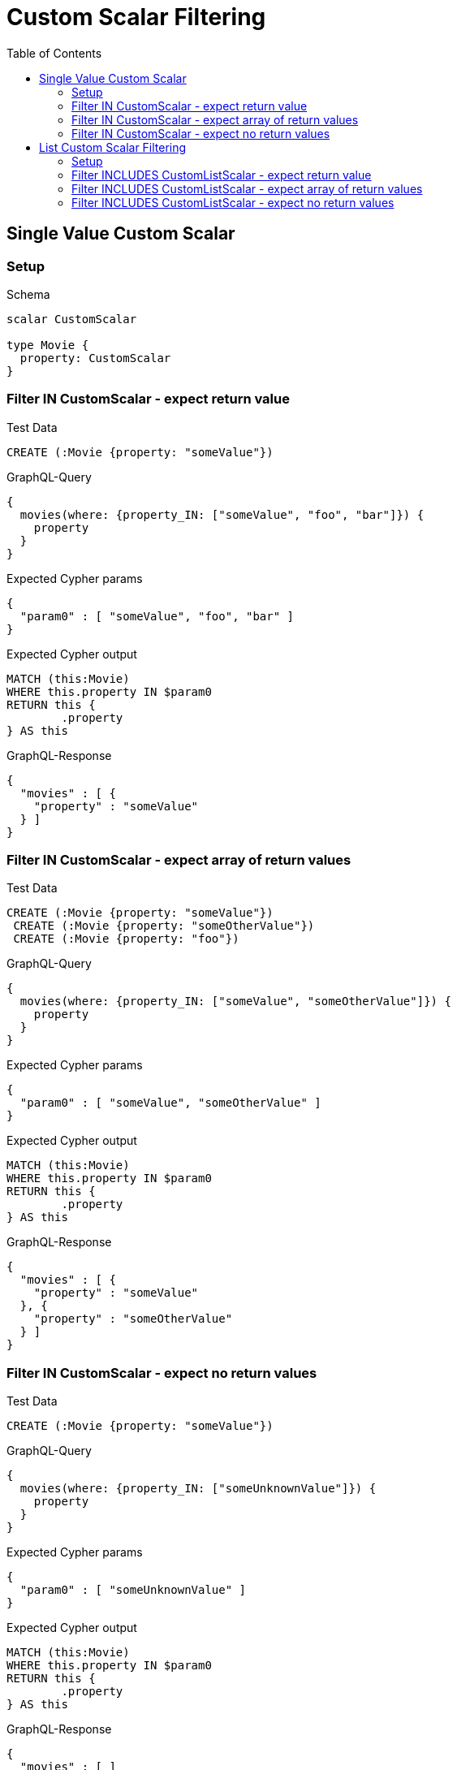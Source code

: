 :toc:
:toclevels: 42

= Custom Scalar Filtering

== Single Value Custom Scalar

=== Setup

.Schema
[source,graphql,schema=true]
----
scalar CustomScalar

type Movie {
  property: CustomScalar
}
----

=== Filter IN CustomScalar - expect return value

.Test Data
[source,cypher,test-data=true]
----
CREATE (:Movie {property: "someValue"})
----

.GraphQL-Query
[source,graphql,request=true]
----
{
  movies(where: {property_IN: ["someValue", "foo", "bar"]}) {
    property
  }
}
----

.Expected Cypher params
[source,json]
----
{
  "param0" : [ "someValue", "foo", "bar" ]
}
----

.Expected Cypher output
[source,cypher]
----
MATCH (this:Movie)
WHERE this.property IN $param0
RETURN this {
	.property
} AS this
----

.GraphQL-Response
[source,json,response=true]
----
{
  "movies" : [ {
    "property" : "someValue"
  } ]
}
----

=== Filter IN CustomScalar - expect array of return values

.Test Data
[source,cypher,test-data=true]
----
CREATE (:Movie {property: "someValue"})
 CREATE (:Movie {property: "someOtherValue"})
 CREATE (:Movie {property: "foo"})
----

.GraphQL-Query
[source,graphql,request=true]
----
{
  movies(where: {property_IN: ["someValue", "someOtherValue"]}) {
    property
  }
}
----

.Expected Cypher params
[source,json]
----
{
  "param0" : [ "someValue", "someOtherValue" ]
}
----

.Expected Cypher output
[source,cypher]
----
MATCH (this:Movie)
WHERE this.property IN $param0
RETURN this {
	.property
} AS this
----

.GraphQL-Response
[source,json,response=true,ignore-order]
----
{
  "movies" : [ {
    "property" : "someValue"
  }, {
    "property" : "someOtherValue"
  } ]
}
----

=== Filter IN CustomScalar - expect no return values

.Test Data
[source,cypher,test-data=true]
----
CREATE (:Movie {property: "someValue"})
----

.GraphQL-Query
[source,graphql,request=true]
----
{
  movies(where: {property_IN: ["someUnknownValue"]}) {
    property
  }
}
----

.Expected Cypher params
[source,json]
----
{
  "param0" : [ "someUnknownValue" ]
}
----

.Expected Cypher output
[source,cypher]
----
MATCH (this:Movie)
WHERE this.property IN $param0
RETURN this {
	.property
} AS this
----

.GraphQL-Response
[source,json,response=true]
----
{
  "movies" : [ ]
}
----

== List Custom Scalar Filtering

=== Setup

.Schema
[source,graphql,schema=true]
----
scalar CustomListScalar

type Movie {
  property: [CustomListScalar!]
}
----

=== Filter INCLUDES CustomListScalar - expect return value

.Test Data
[source,cypher,test-data=true]
----
CREATE (:Movie {property: ["val1", "val2", "val3"]})
 CREATE (:Movie {property: ["foo", "bar"]})
----

.GraphQL-Query
[source,graphql,request=true]
----
{
  movies(where: {property_INCLUDES: val1}) {
    property
  }
}
----

.Expected Cypher params
[source,json]
----
{
  "param0" : "val1"
}
----

.Expected Cypher output
[source,cypher]
----
MATCH (this:Movie)
WHERE $param0 IN this.property
RETURN this {
	.property
} AS this
----

.GraphQL-Response
[source,json,response=true,ignore-order]
----
{
  "movies" : [ {
    "property" : [ "val1", "val2", "val3" ]
  } ]
}
----

=== Filter INCLUDES CustomListScalar - expect array of return values

.Test Data
[source,cypher,test-data=true]
----
CREATE (:Movie {property: ["val1", "val2", "val3"]})
 CREATE (:Movie {property: ["val1"]})
 CREATE (:Movie {property: ["foo", "bar"]})
----

.GraphQL-Query
[source,graphql,request=true]
----
{
  movies(where: {property_INCLUDES: val1}) {
    property
  }
}
----

.Expected Cypher params
[source,json]
----
{
  "param0" : "val1"
}
----

.Expected Cypher output
[source,cypher]
----
MATCH (this:Movie)
WHERE $param0 IN this.property
RETURN this {
	.property
} AS this
----

.GraphQL-Response
[source,json,response=true,ignore-order]
----
{
  "movies" : [ {
    "property" : [ "val1", "val2", "val3" ]
  }, {
    "property" : [ "val1" ]
  } ]
}
----

=== Filter INCLUDES CustomListScalar - expect no return values

.Test Data
[source,cypher,test-data=true]
----
CREATE (:Movie {property: ["val1", "val2", "val3"]})
----

.GraphQL-Query
[source,graphql,request=true]
----
{
  movies(where: {property_INCLUDES: f}) {
    property
  }
}
----

.Expected Cypher params
[source,json]
----
{
  "param0" : "f"
}
----

.Expected Cypher output
[source,cypher]
----
MATCH (this:Movie)
WHERE $param0 IN this.property
RETURN this {
	.property
} AS this
----

.GraphQL-Response
[source,json,response=true]
----
{
  "movies" : [ ]
}
----
